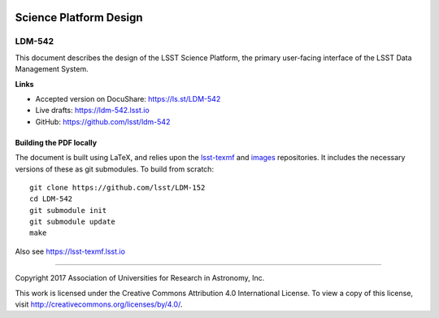 .. image:: https://img.shields.io/badge/ldm--542-lsst.io-brightgreen.svg
   :target: https://ldm-542.lsst.io
.. image:: https://travis-ci.org/lsst/ldm-542.svg
   :target: https://travis-ci.org/lsst/ldm-542

#######################
Science Platform Design
#######################

LDM-542
-------

This document describes the design of the LSST Science Platform, the primary user-facing interface of the LSST Data Management System.

**Links**


- Accepted version on DocuShare: https://ls.st/LDM-542

- Live drafts: https://ldm-542.lsst.io
- GitHub: https://github.com/lsst/ldm-542

Building the PDF locally
========================

The document is built using LaTeX, and relies upon the `lsst-texmf <https://lsst-texmf.lsst.io/>`_ and `images <https://github.com/lsst-dm/images>`_ repositories.
It includes the necessary versions of these as git submodules.
To build from scratch::


  git clone https://github.com/lsst/LDM-152
  cd LDM-542
  git submodule init
  git submodule update
  make

Also see https://lsst-texmf.lsst.io

****

Copyright 2017 Association of Universities for Research in Astronomy, Inc.


This work is licensed under the Creative Commons Attribution 4.0 International License. To view a copy of this license, visit http://creativecommons.org/licenses/by/4.0/.

